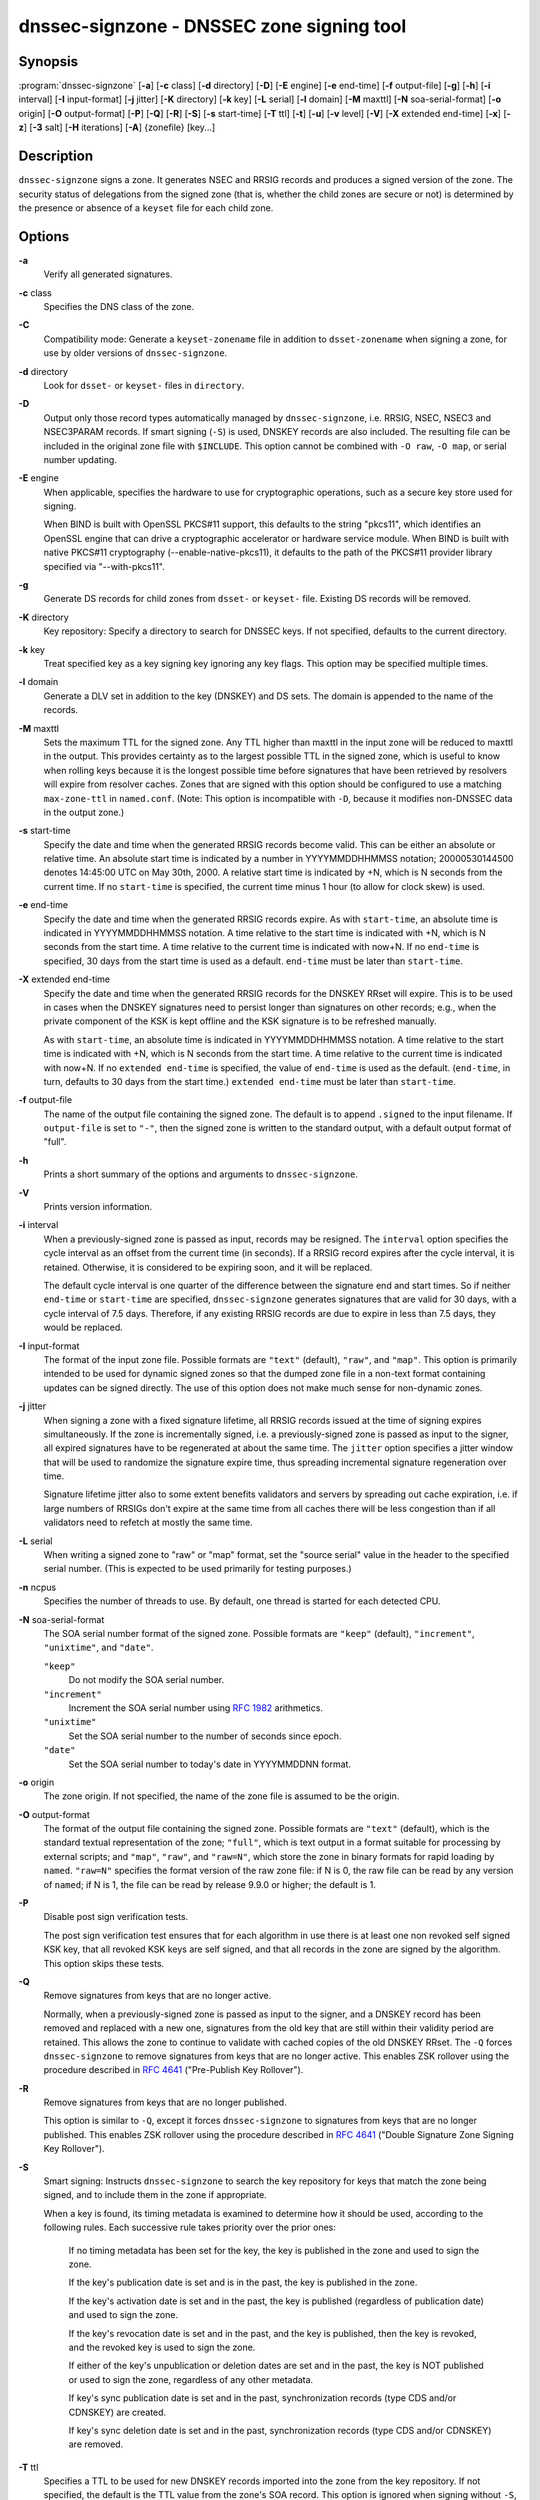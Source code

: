 ..
   Copyright (C) Internet Systems Consortium, Inc. ("ISC")

   This Source Code Form is subject to the terms of the Mozilla Public
   License, v. 2.0. If a copy of the MPL was not distributed with this
   file, You can obtain one at http://mozilla.org/MPL/2.0/.

   See the COPYRIGHT file distributed with this work for additional
   information regarding copyright ownership.

.. highlight: console

.. _man_dnssec-signzone:

dnssec-signzone - DNSSEC zone signing tool
------------------------------------------

Synopsis
~~~~~~~~

:program:`dnssec-signzone` [**-a**] [**-c** class] [**-d** directory] [**-D**] [**-E** engine] [**-e** end-time] [**-f** output-file] [**-g**] [**-h**] [**-i** interval] [**-I** input-format] [**-j** jitter] [**-K** directory] [**-k** key] [**-L** serial] [**-l** domain] [**-M** maxttl] [**-N** soa-serial-format] [**-o** origin] [**-O** output-format] [**-P**] [**-Q**] [**-R**] [**-S**] [**-s** start-time] [**-T** ttl] [**-t**] [**-u**] [**-v** level] [**-V**] [**-X** extended end-time] [**-x**] [**-z**] [**-3** salt] [**-H** iterations] [**-A**] {zonefile} [key...]

Description
~~~~~~~~~~~

``dnssec-signzone`` signs a zone. It generates NSEC and RRSIG records
and produces a signed version of the zone. The security status of
delegations from the signed zone (that is, whether the child zones are
secure or not) is determined by the presence or absence of a ``keyset``
file for each child zone.

Options
~~~~~~~

**-a**
   Verify all generated signatures.

**-c** class
   Specifies the DNS class of the zone.

**-C**
   Compatibility mode: Generate a ``keyset-zonename`` file in addition
   to ``dsset-zonename`` when signing a zone, for use by older versions
   of ``dnssec-signzone``.

**-d** directory
   Look for ``dsset-`` or ``keyset-`` files in ``directory``.

**-D**
   Output only those record types automatically managed by
   ``dnssec-signzone``, i.e. RRSIG, NSEC, NSEC3 and NSEC3PARAM records.
   If smart signing (``-S``) is used, DNSKEY records are also included.
   The resulting file can be included in the original zone file with
   ``$INCLUDE``. This option cannot be combined with ``-O raw``,
   ``-O map``, or serial number updating.

**-E** engine
   When applicable, specifies the hardware to use for cryptographic
   operations, such as a secure key store used for signing.

   When BIND is built with OpenSSL PKCS#11 support, this defaults to the
   string "pkcs11", which identifies an OpenSSL engine that can drive a
   cryptographic accelerator or hardware service module. When BIND is
   built with native PKCS#11 cryptography (--enable-native-pkcs11), it
   defaults to the path of the PKCS#11 provider library specified via
   "--with-pkcs11".

**-g**
   Generate DS records for child zones from ``dsset-`` or ``keyset-``
   file. Existing DS records will be removed.

**-K** directory
   Key repository: Specify a directory to search for DNSSEC keys. If not
   specified, defaults to the current directory.

**-k** key
   Treat specified key as a key signing key ignoring any key flags. This
   option may be specified multiple times.

**-l** domain
   Generate a DLV set in addition to the key (DNSKEY) and DS sets. The
   domain is appended to the name of the records.

**-M** maxttl
   Sets the maximum TTL for the signed zone. Any TTL higher than maxttl
   in the input zone will be reduced to maxttl in the output. This
   provides certainty as to the largest possible TTL in the signed zone,
   which is useful to know when rolling keys because it is the longest
   possible time before signatures that have been retrieved by resolvers
   will expire from resolver caches. Zones that are signed with this
   option should be configured to use a matching ``max-zone-ttl`` in
   ``named.conf``. (Note: This option is incompatible with ``-D``,
   because it modifies non-DNSSEC data in the output zone.)

**-s** start-time
   Specify the date and time when the generated RRSIG records become
   valid. This can be either an absolute or relative time. An absolute
   start time is indicated by a number in YYYYMMDDHHMMSS notation;
   20000530144500 denotes 14:45:00 UTC on May 30th, 2000. A relative
   start time is indicated by +N, which is N seconds from the current
   time. If no ``start-time`` is specified, the current time minus 1
   hour (to allow for clock skew) is used.

**-e** end-time
   Specify the date and time when the generated RRSIG records expire. As
   with ``start-time``, an absolute time is indicated in YYYYMMDDHHMMSS
   notation. A time relative to the start time is indicated with +N,
   which is N seconds from the start time. A time relative to the
   current time is indicated with now+N. If no ``end-time`` is
   specified, 30 days from the start time is used as a default.
   ``end-time`` must be later than ``start-time``.

**-X** extended end-time
   Specify the date and time when the generated RRSIG records for the
   DNSKEY RRset will expire. This is to be used in cases when the DNSKEY
   signatures need to persist longer than signatures on other records;
   e.g., when the private component of the KSK is kept offline and the
   KSK signature is to be refreshed manually.

   As with ``start-time``, an absolute time is indicated in
   YYYYMMDDHHMMSS notation. A time relative to the start time is
   indicated with +N, which is N seconds from the start time. A time
   relative to the current time is indicated with now+N. If no
   ``extended end-time`` is specified, the value of ``end-time`` is used
   as the default. (``end-time``, in turn, defaults to 30 days from the
   start time.) ``extended end-time`` must be later than ``start-time``.

**-f** output-file
   The name of the output file containing the signed zone. The default
   is to append ``.signed`` to the input filename. If ``output-file`` is
   set to ``"-"``, then the signed zone is written to the standard
   output, with a default output format of "full".

**-h**
   Prints a short summary of the options and arguments to
   ``dnssec-signzone``.

**-V**
   Prints version information.

**-i** interval
   When a previously-signed zone is passed as input, records may be
   resigned. The ``interval`` option specifies the cycle interval as an
   offset from the current time (in seconds). If a RRSIG record expires
   after the cycle interval, it is retained. Otherwise, it is considered
   to be expiring soon, and it will be replaced.

   The default cycle interval is one quarter of the difference between
   the signature end and start times. So if neither ``end-time`` or
   ``start-time`` are specified, ``dnssec-signzone`` generates
   signatures that are valid for 30 days, with a cycle interval of 7.5
   days. Therefore, if any existing RRSIG records are due to expire in
   less than 7.5 days, they would be replaced.

**-I** input-format
   The format of the input zone file. Possible formats are ``"text"``
   (default), ``"raw"``, and ``"map"``. This option is primarily
   intended to be used for dynamic signed zones so that the dumped zone
   file in a non-text format containing updates can be signed directly.
   The use of this option does not make much sense for non-dynamic
   zones.

**-j** jitter
   When signing a zone with a fixed signature lifetime, all RRSIG
   records issued at the time of signing expires simultaneously. If the
   zone is incrementally signed, i.e. a previously-signed zone is passed
   as input to the signer, all expired signatures have to be regenerated
   at about the same time. The ``jitter`` option specifies a jitter
   window that will be used to randomize the signature expire time, thus
   spreading incremental signature regeneration over time.

   Signature lifetime jitter also to some extent benefits validators and
   servers by spreading out cache expiration, i.e. if large numbers of
   RRSIGs don't expire at the same time from all caches there will be
   less congestion than if all validators need to refetch at mostly the
   same time.

**-L** serial
   When writing a signed zone to "raw" or "map" format, set the "source
   serial" value in the header to the specified serial number. (This is
   expected to be used primarily for testing purposes.)

**-n** ncpus
   Specifies the number of threads to use. By default, one thread is
   started for each detected CPU.

**-N** soa-serial-format
   The SOA serial number format of the signed zone. Possible formats are
   ``"keep"`` (default), ``"increment"``, ``"unixtime"``, and
   ``"date"``.

   ``"keep"``
      Do not modify the SOA serial number.

   ``"increment"``
      Increment the SOA serial number using :rfc:`1982` arithmetics.

   ``"unixtime"``
      Set the SOA serial number to the number of seconds since epoch.

   ``"date"``
      Set the SOA serial number to today's date in YYYYMMDDNN format.

**-o** origin
   The zone origin. If not specified, the name of the zone file is
   assumed to be the origin.

**-O** output-format
   The format of the output file containing the signed zone. Possible
   formats are ``"text"`` (default), which is the standard textual
   representation of the zone; ``"full"``, which is text output in a
   format suitable for processing by external scripts; and ``"map"``,
   ``"raw"``, and ``"raw=N"``, which store the zone in binary formats
   for rapid loading by ``named``. ``"raw=N"`` specifies the format
   version of the raw zone file: if N is 0, the raw file can be read by
   any version of ``named``; if N is 1, the file can be read by release
   9.9.0 or higher; the default is 1.

**-P**
   Disable post sign verification tests.

   The post sign verification test ensures that for each algorithm in
   use there is at least one non revoked self signed KSK key, that all
   revoked KSK keys are self signed, and that all records in the zone
   are signed by the algorithm. This option skips these tests.

**-Q**
   Remove signatures from keys that are no longer active.

   Normally, when a previously-signed zone is passed as input to the
   signer, and a DNSKEY record has been removed and replaced with a new
   one, signatures from the old key that are still within their validity
   period are retained. This allows the zone to continue to validate
   with cached copies of the old DNSKEY RRset. The ``-Q`` forces
   ``dnssec-signzone`` to remove signatures from keys that are no longer
   active. This enables ZSK rollover using the procedure described in
   :rfc:`4641#4.2.1.1` ("Pre-Publish Key Rollover").

**-R**
   Remove signatures from keys that are no longer published.

   This option is similar to ``-Q``, except it forces
   ``dnssec-signzone`` to signatures from keys that are no longer
   published. This enables ZSK rollover using the procedure described in
   :rfc:`4641#4.2.1.2` ("Double Signature Zone Signing Key
   Rollover").

**-S**
   Smart signing: Instructs ``dnssec-signzone`` to search the key
   repository for keys that match the zone being signed, and to include
   them in the zone if appropriate.

   When a key is found, its timing metadata is examined to determine how
   it should be used, according to the following rules. Each successive
   rule takes priority over the prior ones:

      If no timing metadata has been set for the key, the key is
      published in the zone and used to sign the zone.

      If the key's publication date is set and is in the past, the key
      is published in the zone.

      If the key's activation date is set and in the past, the key is
      published (regardless of publication date) and used to sign the
      zone.

      If the key's revocation date is set and in the past, and the key
      is published, then the key is revoked, and the revoked key is used
      to sign the zone.

      If either of the key's unpublication or deletion dates are set and
      in the past, the key is NOT published or used to sign the zone,
      regardless of any other metadata.

      If key's sync publication date is set and in the past,
      synchronization records (type CDS and/or CDNSKEY) are created.

      If key's sync deletion date is set and in the past,
      synchronization records (type CDS and/or CDNSKEY) are removed.

**-T** ttl
   Specifies a TTL to be used for new DNSKEY records imported into the
   zone from the key repository. If not specified, the default is the
   TTL value from the zone's SOA record. This option is ignored when
   signing without ``-S``, since DNSKEY records are not imported from
   the key repository in that case. It is also ignored if there are any
   pre-existing DNSKEY records at the zone apex, in which case new
   records' TTL values will be set to match them, or if any of the
   imported DNSKEY records had a default TTL value. In the event of a a
   conflict between TTL values in imported keys, the shortest one is
   used.

**-t**
   Print statistics at completion.

**-u**
   Update NSEC/NSEC3 chain when re-signing a previously signed zone.
   With this option, a zone signed with NSEC can be switched to NSEC3,
   or a zone signed with NSEC3 can be switch to NSEC or to NSEC3 with
   different parameters. Without this option, ``dnssec-signzone`` will
   retain the existing chain when re-signing.

**-v** level
   Sets the debugging level.

**-x**
   Only sign the DNSKEY, CDNSKEY, and CDS RRsets with key-signing keys,
   and omit signatures from zone-signing keys. (This is similar to the
   ``dnssec-dnskey-kskonly yes;`` zone option in ``named``.)

**-z**
   Ignore KSK flag on key when determining what to sign. This causes
   KSK-flagged keys to sign all records, not just the DNSKEY RRset.
   (This is similar to the ``update-check-ksk no;`` zone option in
   ``named``.)

**-3** salt
   Generate an NSEC3 chain with the given hex encoded salt. A dash
   (salt) can be used to indicate that no salt is to be used when
   generating the NSEC3 chain.

**-H** iterations
   When generating an NSEC3 chain, use this many iterations. The default
   is 10.

**-A**
   When generating an NSEC3 chain set the OPTOUT flag on all NSEC3
   records and do not generate NSEC3 records for insecure delegations.

   Using this option twice (i.e., ``-AA``) turns the OPTOUT flag off for
   all records. This is useful when using the ``-u`` option to modify an
   NSEC3 chain which previously had OPTOUT set.

**zonefile**
   The file containing the zone to be signed.

**key**
   Specify which keys should be used to sign the zone. If no keys are
   specified, then the zone will be examined for DNSKEY records at the
   zone apex. If these are found and there are matching private keys, in
   the current directory, then these will be used for signing.

Example
~~~~~~~

The following command signs the ``example.com`` zone with the
ECDSAP256SHA256 key generated by key generated by ``dnssec-keygen``
(Kexample.com.+013+17247). Because the ``-S`` option is not being used,
the zone's keys must be in the master file (``db.example.com``). This
invocation looks for ``dsset`` files, in the current directory, so that
DS records can be imported from them (``-g``).

::

   % dnssec-signzone -g -o example.com db.example.com \
   Kexample.com.+013+17247
   db.example.com.signed
   %

In the above example, ``dnssec-signzone`` creates the file
``db.example.com.signed``. This file should be referenced in a zone
statement in a ``named.conf`` file.

This example re-signs a previously signed zone with default parameters.
The private keys are assumed to be in the current directory.

::

   % cp db.example.com.signed db.example.com
   % dnssec-signzone -o example.com db.example.com
   db.example.com.signed
   %

See Also
~~~~~~~~

:manpage:`dnssec-keygen(8)`, BIND 9 Administrator Reference Manual, :rfc:`4033`,
:rfc:`4641`.
